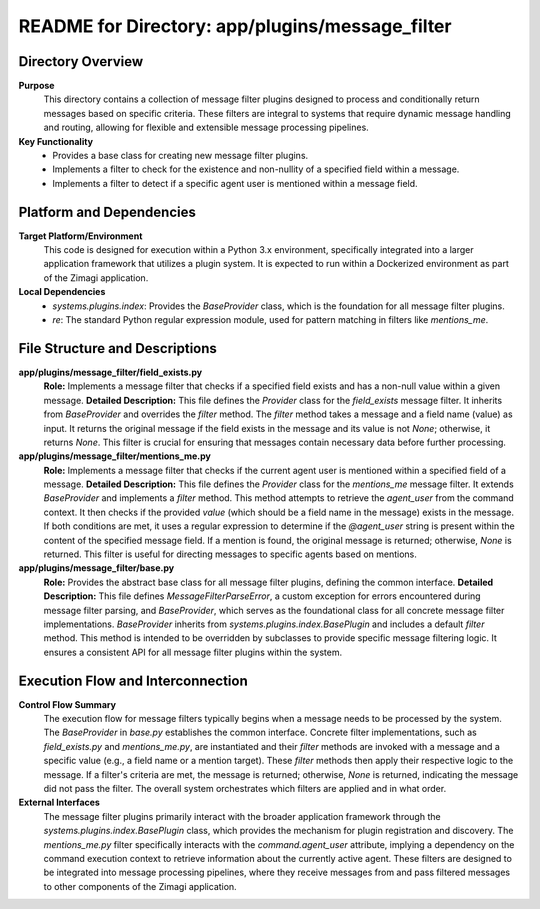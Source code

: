 =====================================================
README for Directory: app/plugins/message_filter
=====================================================

Directory Overview
------------------

**Purpose**
   This directory contains a collection of message filter plugins designed to process and conditionally return messages based on specific criteria. These filters are integral to systems that require dynamic message handling and routing, allowing for flexible and extensible message processing pipelines.

**Key Functionality**
   *   Provides a base class for creating new message filter plugins.
   *   Implements a filter to check for the existence and non-nullity of a specified field within a message.
   *   Implements a filter to detect if a specific agent user is mentioned within a message field.


Platform and Dependencies
-------------------------

**Target Platform/Environment**
   This code is designed for execution within a Python 3.x environment, specifically integrated into a larger application framework that utilizes a plugin system. It is expected to run within a Dockerized environment as part of the Zimagi application.

**Local Dependencies**
   *   `systems.plugins.index`: Provides the `BaseProvider` class, which is the foundation for all message filter plugins.
   *   `re`: The standard Python regular expression module, used for pattern matching in filters like `mentions_me`.


File Structure and Descriptions
-------------------------------

**app/plugins/message_filter/field_exists.py**
     **Role:** Implements a message filter that checks if a specified field exists and has a non-null value within a given message.
     **Detailed Description:** This file defines the `Provider` class for the `field_exists` message filter. It inherits from `BaseProvider` and overrides the `filter` method. The `filter` method takes a message and a field name (value) as input. It returns the original message if the field exists in the message and its value is not `None`; otherwise, it returns `None`. This filter is crucial for ensuring that messages contain necessary data before further processing.

**app/plugins/message_filter/mentions_me.py**
     **Role:** Implements a message filter that checks if the current agent user is mentioned within a specified field of a message.
     **Detailed Description:** This file defines the `Provider` class for the `mentions_me` message filter. It extends `BaseProvider` and implements a `filter` method. This method attempts to retrieve the `agent_user` from the command context. It then checks if the provided `value` (which should be a field name in the message) exists in the message. If both conditions are met, it uses a regular expression to determine if the `@agent_user` string is present within the content of the specified message field. If a mention is found, the original message is returned; otherwise, `None` is returned. This filter is useful for directing messages to specific agents based on mentions.

**app/plugins/message_filter/base.py**
     **Role:** Provides the abstract base class for all message filter plugins, defining the common interface.
     **Detailed Description:** This file defines `MessageFilterParseError`, a custom exception for errors encountered during message filter parsing, and `BaseProvider`, which serves as the foundational class for all concrete message filter implementations. `BaseProvider` inherits from `systems.plugins.index.BasePlugin` and includes a default `filter` method. This method is intended to be overridden by subclasses to provide specific message filtering logic. It ensures a consistent API for all message filter plugins within the system.


Execution Flow and Interconnection
----------------------------------

**Control Flow Summary**
   The execution flow for message filters typically begins when a message needs to be processed by the system. The `BaseProvider` in `base.py` establishes the common interface. Concrete filter implementations, such as `field_exists.py` and `mentions_me.py`, are instantiated and their `filter` methods are invoked with a message and a specific value (e.g., a field name or a mention target). These `filter` methods then apply their respective logic to the message. If a filter's criteria are met, the message is returned; otherwise, `None` is returned, indicating the message did not pass the filter. The overall system orchestrates which filters are applied and in what order.

**External Interfaces**
   The message filter plugins primarily interact with the broader application framework through the `systems.plugins.index.BasePlugin` class, which provides the mechanism for plugin registration and discovery. The `mentions_me.py` filter specifically interacts with the `command.agent_user` attribute, implying a dependency on the command execution context to retrieve information about the currently active agent. These filters are designed to be integrated into message processing pipelines, where they receive messages from and pass filtered messages to other components of the Zimagi application.
